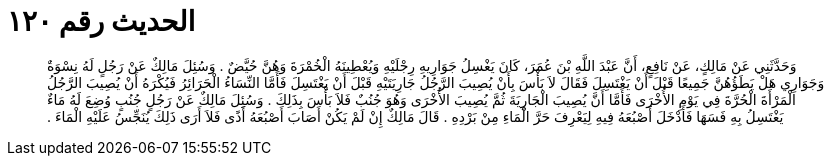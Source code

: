 
= الحديث رقم ١٢٠

[quote.hadith]
وَحَدَّثَنِي عَنْ مَالِكٍ، عَنْ نَافِعٍ، أَنَّ عَبْدَ اللَّهِ بْنَ عُمَرَ، كَانَ يَغْسِلُ جَوَارِيهِ رِجْلَيْهِ وَيُعْطِينَهُ الْخُمْرَةَ وَهُنَّ حُيَّضٌ ‏.‏ وَسُئِلَ مَالِكٌ عَنْ رَجُلٍ لَهُ نِسْوَةٌ وَجَوَارِي هَلْ يَطَؤُهُنَّ جَمِيعًا قَبْلَ أَنْ يَغْتَسِلَ فَقَالَ لاَ بَأْسَ بِأَنْ يُصِيبَ الرَّجُلُ جَارِيَتَيْهِ قَبْلَ أَنْ يَغْتَسِلَ فَأَمَّا النِّسَاءُ الْحَرَائِرُ فَيُكْرَهُ أَنْ يُصِيبَ الرَّجُلُ الْمَرْأَةَ الْحُرَّةَ فِي يَوْمِ الأُخْرَى فَأَمَّا أَنَّ يُصِيبَ الْجَارِيَةَ ثُمَّ يُصِيبَ الأُخْرَى وَهُوَ جُنُبٌ فَلاَ بَأْسَ بِذَلِكَ ‏.‏ وَسُئِلَ مَالِكٌ عَنْ رَجُلٍ جُنُبٍ وُضِعَ لَهُ مَاءٌ يَغْتَسِلُ بِهِ فَسَهَا فَأَدْخَلَ أَصْبُعَهُ فِيهِ لِيَعْرِفَ حَرَّ الْمَاءِ مِنْ بَرْدِهِ ‏.‏ قَالَ مَالِكٌ إِنْ لَمْ يَكُنْ أَصَابَ أَصْبُعَهُ أَذًى فَلاَ أَرَى ذَلِكَ يُنَجِّسُ عَلَيْهِ الْمَاءَ ‏.‏